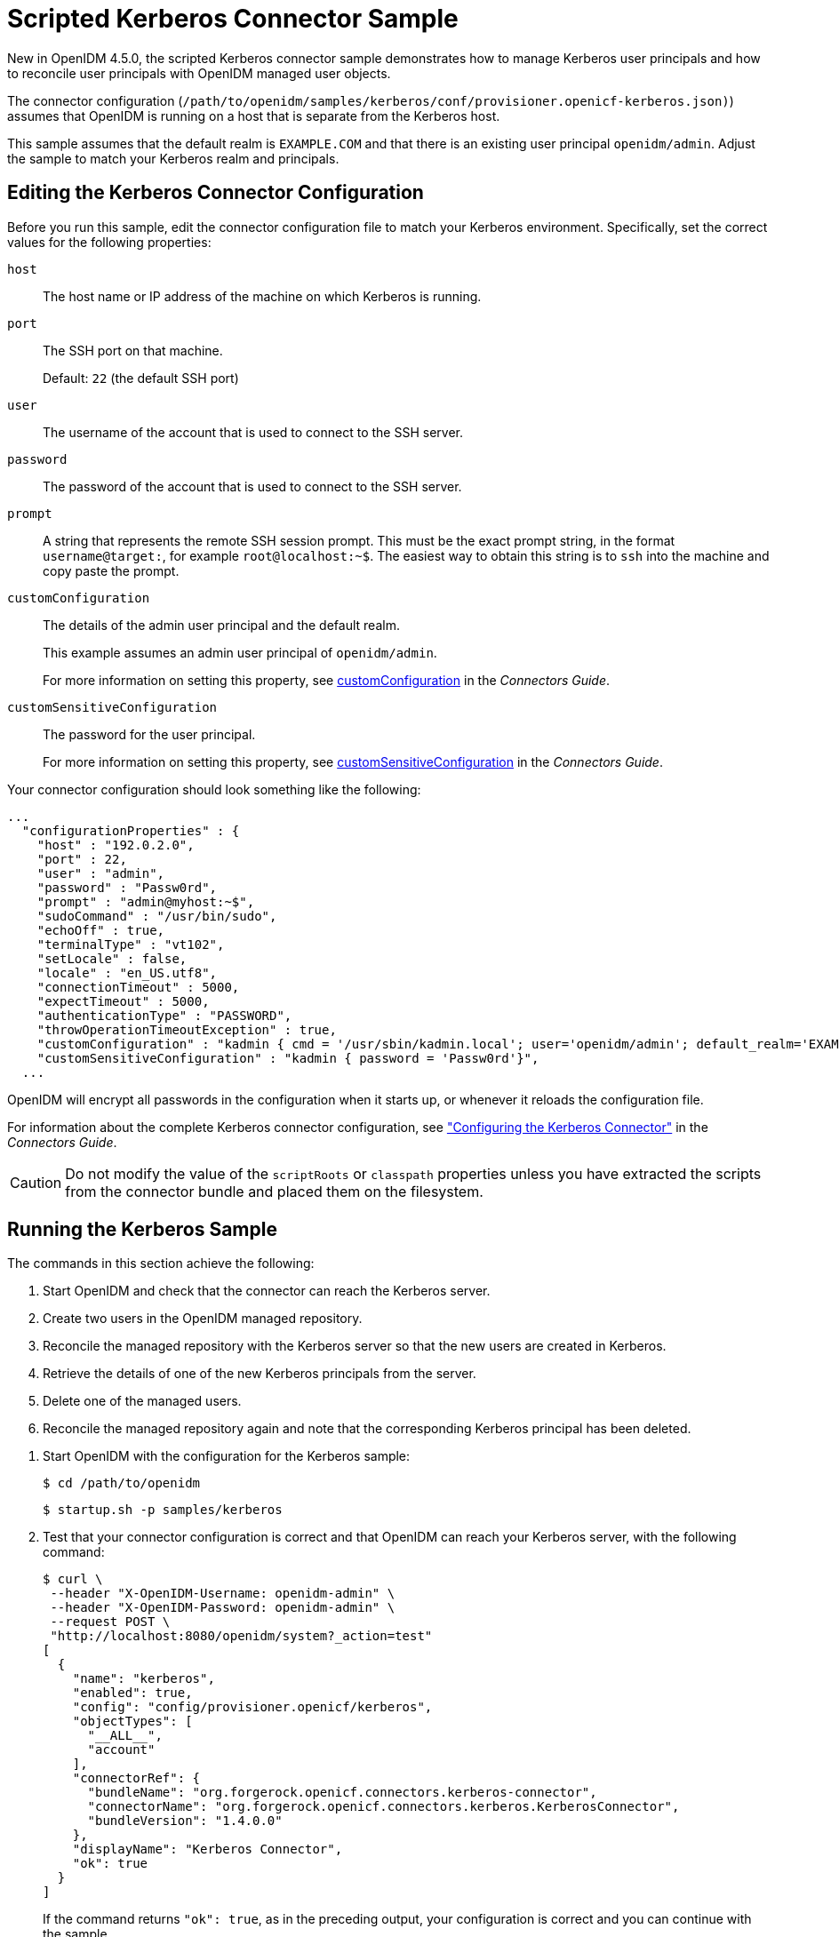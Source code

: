 :leveloffset: -1
////
  The contents of this file are subject to the terms of the Common Development and
  Distribution License (the License). You may not use this file except in compliance with the
  License.
 
  You can obtain a copy of the License at legal/CDDLv1.0.txt. See the License for the
  specific language governing permission and limitations under the License.
 
  When distributing Covered Software, include this CDDL Header Notice in each file and include
  the License file at legal/CDDLv1.0.txt. If applicable, add the following below the CDDL
  Header, with the fields enclosed by brackets [] replaced by your own identifying
  information: "Portions copyright [year] [name of copyright owner]".
 
  Copyright 2017 ForgeRock AS.
  Portions Copyright 2024 3A Systems LLC.
////

:figure-caption!:
:example-caption!:
:table-caption!:


[#chap-kerberos-sample]
== Scripted Kerberos Connector Sample

New in OpenIDM 4.5.0, the scripted Kerberos connector sample demonstrates how to manage Kerberos user principals and how to reconcile user principals with OpenIDM managed user objects.

The connector configuration (`/path/to/openidm/samples/kerberos/conf/provisioner.openicf-kerberos.json)`) assumes that OpenIDM is running on a host that is separate from the Kerberos host.

This sample assumes that the default realm is `EXAMPLE.COM` and that there is an existing user principal `openidm/admin`. Adjust the sample to match your Kerberos realm and principals.

[#edit-kerberos-connector]
=== Editing the Kerberos Connector Configuration

Before you run this sample, edit the connector configuration file to match your Kerberos environment. Specifically, set the correct values for the following properties:
--

`host`::
The host name or IP address of the machine on which Kerberos is running.

`port`::
The SSH port on that machine.

+
Default: `22` (the default SSH port)

`user`::
The username of the account that is used to connect to the SSH server.

`password`::
The password of the account that is used to connect to the SSH server.

`prompt`::
A string that represents the remote SSH session prompt. This must be the exact prompt string, in the format `username@target:`, for example `root@localhost:~$`. The easiest way to obtain this string is to `ssh` into the machine and copy paste the prompt.

`customConfiguration`::
The details of the admin user principal and the default realm.

+
This example assumes an admin user principal of `openidm/admin`.

+
For more information on setting this property, see xref:connectors-guide:chap-kerberos.adoc#customConfiguration[customConfiguration] in the __Connectors Guide__.

[#customSensitiveConfiguration]
`customSensitiveConfiguration`::
The password for the user principal.

+
For more information on setting this property, see xref:connectors-guide:chap-kerberos.adoc#customSensitiveConfiguration[customSensitiveConfiguration] in the __Connectors Guide__.

--
Your connector configuration should look something like the following:

[source, javascript]
----
...
  "configurationProperties" : {
    "host" : "192.0.2.0",
    "port" : 22,
    "user" : "admin",
    "password" : "Passw0rd",
    "prompt" : "admin@myhost:~$",
    "sudoCommand" : "/usr/bin/sudo",
    "echoOff" : true,
    "terminalType" : "vt102",
    "setLocale" : false,
    "locale" : "en_US.utf8",
    "connectionTimeout" : 5000,
    "expectTimeout" : 5000,
    "authenticationType" : "PASSWORD",
    "throwOperationTimeoutException" : true,
    "customConfiguration" : "kadmin { cmd = '/usr/sbin/kadmin.local'; user='openidm/admin'; default_realm='EXAMPLE.COM' }",
    "customSensitiveConfiguration" : "kadmin { password = 'Passw0rd'}",
  ...
----
OpenIDM will encrypt all passwords in the configuration when it starts up, or whenever it reloads the configuration file.

For information about the complete Kerberos connector configuration, see xref:connectors-guide:chap-kerberos.adoc#ssh-kerberos-config["Configuring the Kerberos Connector"] in the __Connectors Guide__.

[CAUTION]
====
Do not modify the value of the `scriptRoots` or `classpath` properties unless you have extracted the scripts from the connector bundle and placed them on the filesystem.
====


[#kerberos-sample-run]
=== Running the Kerberos Sample

The commands in this section achieve the following:

. Start OpenIDM and check that the connector can reach the Kerberos server.

. Create two users in the OpenIDM managed repository.

. Reconcile the managed repository with the Kerberos server so that the new users are created in Kerberos.

. Retrieve the details of one of the new Kerberos principals from the server.

. Delete one of the managed users.

. Reconcile the managed repository again and note that the corresponding Kerberos principal has been deleted.


====

. Start OpenIDM with the configuration for the Kerberos sample:
+

[source, console]
----
$ cd /path/to/openidm
----
+

[source, console]
----
$ startup.sh -p samples/kerberos
----

. Test that your connector configuration is correct and that OpenIDM can reach your Kerberos server, with the following command:
+

[source, console]
----
$ curl \
 --header "X-OpenIDM-Username: openidm-admin" \
 --header "X-OpenIDM-Password: openidm-admin" \
 --request POST \
 "http://localhost:8080/openidm/system?_action=test"
[
  {
    "name": "kerberos",
    "enabled": true,
    "config": "config/provisioner.openicf/kerberos",
    "objectTypes": [
      "__ALL__",
      "account"
    ],
    "connectorRef": {
      "bundleName": "org.forgerock.openicf.connectors.kerberos-connector",
      "connectorName": "org.forgerock.openicf.connectors.kerberos.KerberosConnector",
      "bundleVersion": "1.4.0.0"
    },
    "displayName": "Kerberos Connector",
    "ok": true
  }
]
----
+
If the command returns `"ok": true`, as in the preceding output, your configuration is correct and you can continue with the sample.

. Retrieve a list of the existing user principals in the Kerberos database:
+

[source, console]
----
$ curl \
 --header "X-OpenIDM-Username: openidm-admin" \
 --header "X-OpenIDM-Password: openidm-admin" \
 --request GET \
 "http://localhost:8080/openidm/system/kerberos/account?_queryId=query-all-ids"
{
  "result": [
    {
      "_id": "K/M@EXAMPLE.COM",
      "principal": "K/M@EXAMPLE.COM"
    },
    {
      "_id": "kadmin/admin@EXAMPLE.COM",
      "principal": "kadmin/admin@EXAMPLE.COM"
    },
    {
      "_id": "kadmin/changepw@EXAMPLE.COM",
      "principal": "kadmin/changepw@EXAMPLE.COM"
    },
    {
      "_id": "kadmin/krb1.example.com@EXAMPLE.COM",
      "principal": "kadmin/krb1.example.com@EXAMPLE.COM"
    },
    {
      "_id": "kiprop/krb1.example.com@EXAMPLE.COM",
      "principal": "kiprop/krb1.example.com@EXAMPLE.COM"
    },
    {
      "_id": "krbtgt/EXAMPLE.COM@EXAMPLE.COM",
      "principal": "krbtgt/EXAMPLE.COM@EXAMPLE.COM"
    },
    {
      "_id": "openidm/admin@EXAMPLE.COM",
      "principal": "openidm/admin@EXAMPLE.COM"
    }
  ],
  ...
}
----

. Create two new managed users, either over REST or by using the Admin UI.
+
The following command creates users bjensen and scarter over REST. To create similar users by using the Admin UI, select Managed > User and click New User:
+

[source, console]
----
$ curl \
 --header "X-OpenIDM-Username: openidm-admin" \
 --header "X-OpenIDM-Password: openidm-admin" \
 --header "Content-type: application/json" \
 --request POST \
 --data '{
  "userName": "bjensen",
  "givenName": "Barbara",
  "sn" : "Jensen",
  "password" : "Passw0rd",
  "displayName" : "Barbara Jensen",
  "mail" : "bjensen@example.com"
 }' \
 "http://localhost:8080/openidm/managed/user?_action=create"
{
  "_id": "ce3d9b8f-1d15-4950-82c1-f87596aadcb6",
  "_rev": "2",
  "userName": "bjensen",
  "givenName": "Barbara",
  "sn": "Jensen",
  "displayName": "Barbara Jensen",
  "mail": "bjensen@example.com",
  "accountStatus": "active",
  "effectiveRoles": [],
  "effectiveAssignments": []
}
$ curl \
 --header "X-OpenIDM-Username: openidm-admin" \
 --header "X-OpenIDM-Password: openidm-admin" \
 --header "Content-type: application/json" \
 --request POST \
 --data '{
  "userName": "scarter",
  "givenName": "Steven",
  "sn" : "Carter",
  "password" : "Passw0rd",
  "displayName" : "Steven Carter",
  "mail" : "scarter@example.com"
 }' \
 "http://localhost:8080/openidm/managed/user?_action=create"
{
  "_id": "a204ca60-b0fc-42f8-bf93-65bb30131361",
  "_rev": "2",
  "userName": "scarter",
  "givenName": "Steven",
  "sn": "Carter",
  "displayName": "Steven Carter",
  "mail": "scarter@example.com",
  "accountStatus": "active",
  "effectiveRoles": [],
  "effectiveAssignments": []
}
----

. Run a reconciliation operation between the managed user repository and the Kerberos database to create the new users bjensen and scarter in Kerberos. You can run the reconciliation over REST, or using the Admin UI.
+
The following command creates runs the reconciliation over REST:
+

[source, console]
----
$ curl \
 --header "X-OpenIDM-Username: openidm-admin" \
 --header "X-OpenIDM-Password: openidm-admin" \
 --request POST \
 "http://localhost:8080/openidm/recon?_action=recon&mapping=managedUser_systemKerberos"
{
  "_id": "862ab9ba-d1d9-4058-b6bc-a23a94b68776-234",
  "state": "ACTIVE"
}
----
+
To run the reconciliation by using the Admin UI, select Configure > Mappings, click on the `managedUser_systemKerberos` mapping, and click Reconcile Now.

. Retrieve the list of Kerberos user principals again. You should now see bjensen and scarter in this list:
+

[source, console]
----
$ curl \
 --header "X-OpenIDM-Username: openidm-admin" \
 --header "X-OpenIDM-Password: openidm-admin" \
 --request GET \
 "http://localhost:8080/openidm/system/kerberos/account?_queryId=query-all-ids"
{
  "result": [
    {
      "_id": "bjensen@EXAMPLE.COM",
      "principal": "bjensen@EXAMPLE.COM"
    },
    {
      "_id": "scarter@EXAMPLE.COM",
      "principal": "scarter@EXAMPLE.COM"
    },
    ...
    {
      "_id": "openidm/admin@EXAMPLE.COM",
      "principal": "openidm/admin@EXAMPLE.COM"
    }
  ],
  ...
}
----

. Retrieve bjensen's complete user principal from the Kerberos server:
+

[source, console]
----
$ curl \
 --header "X-OpenIDM-Username: openidm-admin" \
 --header "X-OpenIDM-Password: openidm-admin" \
 --request GET \
 "http://localhost:8080/openidm/system/kerberos/account/bjensen@EXAMPLE.COM"
{
  "_id": "bjensen@EXAMPLE.COM",
  "lastFailedAuthentication": "[never]",
  "passwordExpiration": "[none]",
  "lastSuccessfulAuthentication": "[never]",
  "maximumTicketLife": "0 days 10:00:00",
  "lastModified": "Tue May 24 04:05:45 EDT 2016 (openidm/admin@EXAMPLE.COM)",
  "policy": "user [does not exist]",
  "expirationDate": "[never]",
  "failedPasswordAttempts": "0",
  "maximumRenewableLife": "7 days 00:00:00",
  "principal": "bjensen@EXAMPLE.COM",
  "lastPasswordChange": "Tue May 24 04:05:45 EDT 2016"
}
----
+
Note the default values for properties such as `maximumRenewableLife`. These values are set in your connector configuration. For more information, see xref:connectors-guide:chap-kerberos.adoc#ssh-kerberos-config["Configuring the Kerberos Connector"] in the __Connectors Guide__.
+
To perform this step in the Admin UI, select Manage > User, click bjensen's entry, and click the Linked Systems tab to display her corresponding entry on the Kerberos server.

. Delete the managed user bjensen by specifying her managed object ID in the DELETE request.
+
First, obtain her ID by querying for her userName:
+

[source, console]
----
$ curl \
 --header "X-OpenIDM-Username: openidm-admin" \
 --header "X-OpenIDM-Password: openidm-admin" \
 --request GET \
 "http://localhost:8080/openidm/managed/user?_queryFilter=userName+eq+'bjensen'"
{
  "result": [
    {
      "_id": "ce3d9b8f-1d15-4950-82c1-f87596aadcb6",
      "_rev": "3",
      "userName": "bjensen",
      "givenName": "Barbara",
      "sn": "Jensen",
      "displayName": "Barbara Jensen",
      "mail": "bjensen@example.com",
      "accountStatus": "active",
      "effectiveRoles": [],
      "effectiveAssignments": []
    }
  ],
  ...
}
----
+
Now delete the user with ID `ce3d9b8f-1d15-4950-82c1-f87596aadcb6`. This ID will obviously be different in your example.
+

[source, console]
----
$ curl \
 --header "X-OpenIDM-Username: openidm-admin" \
 --header "X-OpenIDM-Password: openidm-admin" \
 --request DELETE \
 "http://localhost:8080/openidm/managed/user/ce3d9b8f-1d15-4950-82c1-f87596aadcb6"
{
  "_id": "ce3d9b8f-1d15-4950-82c1-f87596aadcb6",
  "_rev": "3",
  "userName": "bjensen",
  "givenName": "Barbara",
  "sn": "Jensen",
  "displayName": "Barbara Jensen",
  "mail": "bjensen@example.com",
  "accountStatus": "active",
  "effectiveRoles": [],
  "effectiveAssignments": []
}
----
+
To delete bjensen's managed user entry by using the Admin UI, select Manage > User, click on bjensen's entry, select the checkbox next to her entry, and click Delete Selected.

. Reconcile the managed user repository and the Kerberos database again:
+

[source, console]
----
$ curl \
 --header "X-OpenIDM-Username: openidm-admin" \
 --header "X-OpenIDM-Password: openidm-admin" \
 --request POST \
 "http://localhost:8080/openidm/recon?_action=recon&mapping=managedUser_systemKerberos"
{
  "_id": "862ab9ba-d1d9-4058-b6bc-a23a94b68776-584",
  "state": "ACTIVE"
}
----

. Retrieve the list of Kerberos user principals again. The Kerberos principal for bjensen should have been been removed from the list:
+

[source, console]
----
$ curl \
 --header "X-OpenIDM-Username: openidm-admin" \
 --header "X-OpenIDM-Password: openidm-admin" \
 --request GET \
 "http://localhost:8080/openidm/system/kerberos/account?_queryId=query-all-ids"
{
  "result": [
    {
      "_id": "K/M@EXAMPLE.COM",
      "principal": "K/M@EXAMPLE.COM"
    },
    {
      "_id": "kadmin/admin@EXAMPLE.COM",
      "principal": "kadmin/admin@EXAMPLE.COM"
    },
    {
      "_id": "kadmin/changepw@EXAMPLE.COM",
      "principal": "kadmin/changepw@EXAMPLE.COM"
    },
    {
      "_id": "kadmin/krb1.example.com@EXAMPLE.COM",
      "principal": "kadmin/krb1.example.com@EXAMPLE.COM"
    },
    {
      "_id": "kiprop/krb1.example.com@EXAMPLE.COM",
      "principal": "kiprop/krb1.example.com@EXAMPLE.COM"
    },
    {
      "_id": "krbtgt/EXAMPLE.COM@EXAMPLE.COM",
      "principal": "krbtgt/EXAMPLE.COM@EXAMPLE.COM"
    },
    {
      "_id": "scarter@EXAMPLE.COM",
      "principal": "scarter@EXAMPLE.COM"
    },
    {
      "_id": "openidm/admin@EXAMPLE.COM",
      "principal": "openidm/admin@EXAMPLE.COM"
    }
  ],
  ...
}
----

====

[NOTE]
====
Some user IDs in Kerberos include characters such as a forward slash (`/`) and an "at sign" (`@`) that prevent them from being used directly in a REST URL. For example, `openidm/system/kerberos/account/kadmin/admin@EXAMPLE.COM`, where the ID is `kadmin/admin@EXAMPLE.COM`. To retrieve such entries directly over REST, you must URL-encode the Kerberos ID as follows:

[source, console]
----
"http://localhost:8080/openidm/system/kerberos/account/kadmin%2Fadmin%40EXAMPLE.COM"
----
====


